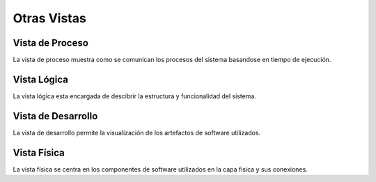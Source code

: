 Otras Vistas
==========================

Vista de Proceso
--------------------
La vista de proceso muestra como se comunican los procesos del sistema basandose en tiempo de ejecución.

.. image:: images/vista_procesos.png
    :scale: 20%
    :align: center


Vista Lógica
--------------------
La vista lógica esta encargada de descibrir la estructura y funcionalidad del sistema.



Vista de Desarrollo
--------------------
La vista de desarrollo permite la visualización de los artefactos de software utilizados.



Vista Física
--------------------
La vista física se centra en los componentes de software utilizados en la capa fisica y sus conexiones.
